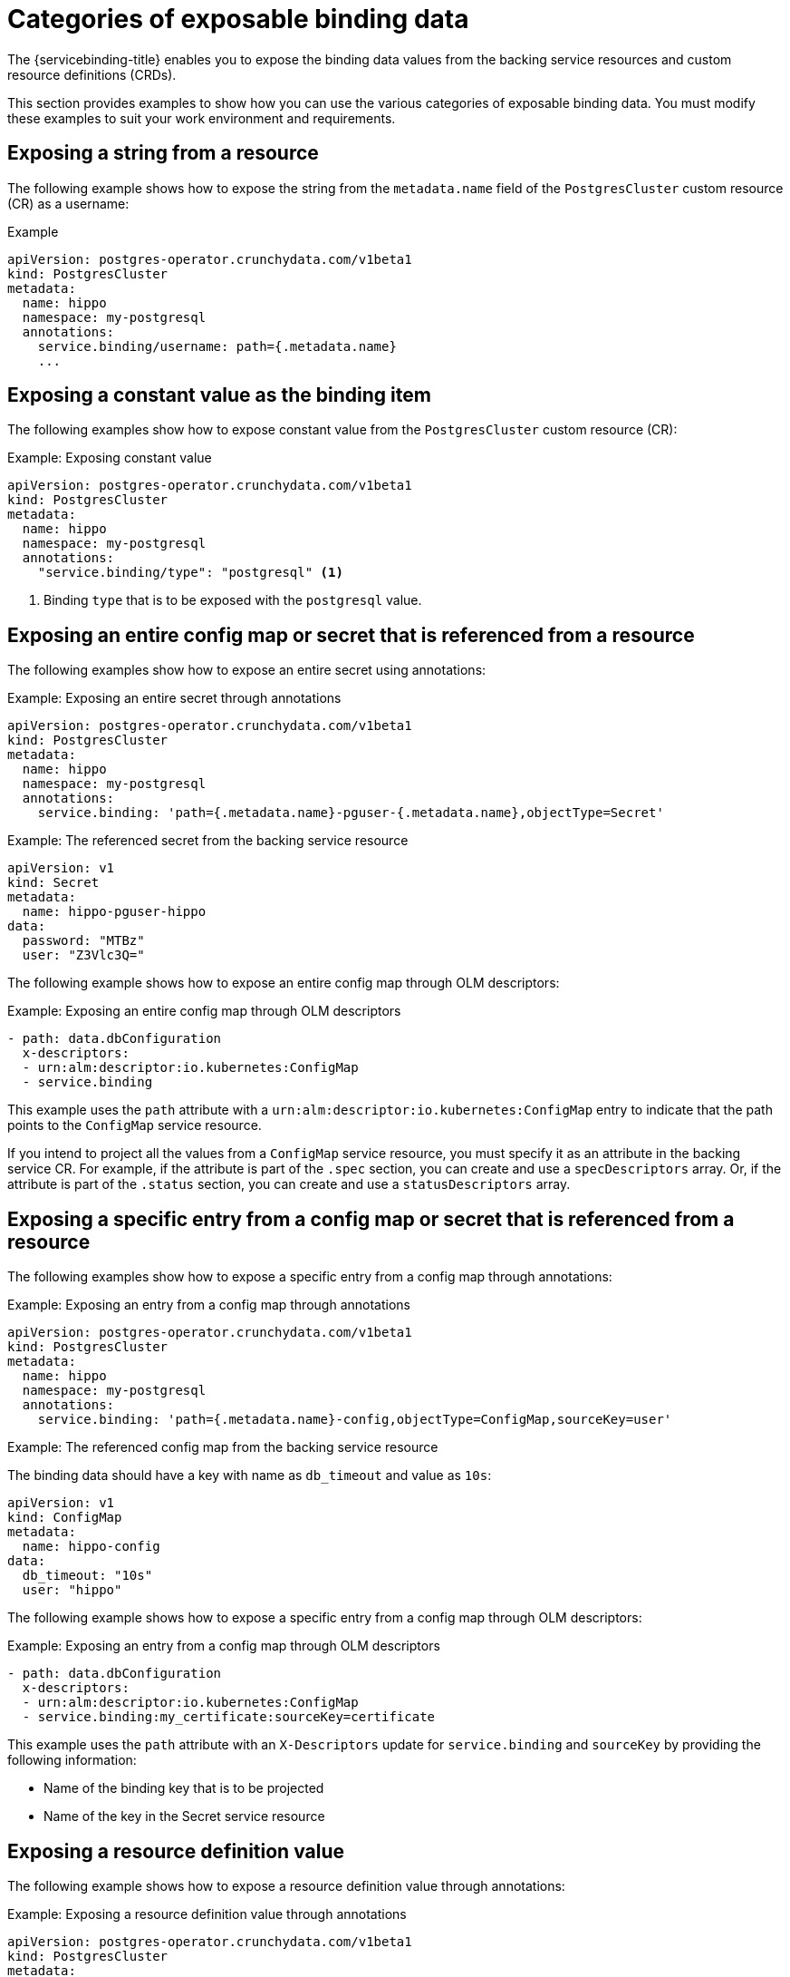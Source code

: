 [id="sbo-categories-of-exposable-binding-data_{context}"]
= Categories of exposable binding data

The {servicebinding-title} enables you to expose the binding data values from the backing service resources and custom resource definitions (CRDs).

This section provides examples to show how you can use the various categories of exposable binding data. You must modify these examples to suit your work environment and requirements.


== Exposing a string from a resource
The following example shows how to expose the string from the `metadata.name` field of the `PostgresCluster` custom resource (CR) as a username:

.Example
[source,yaml]
----
apiVersion: postgres-operator.crunchydata.com/v1beta1
kind: PostgresCluster
metadata:
  name: hippo
  namespace: my-postgresql
  annotations:
    service.binding/username: path={.metadata.name}
    ...
----


== Exposing a constant value as the binding item
The following examples show how to expose constant value from the `PostgresCluster` custom resource (CR):

.Example: Exposing constant value
[source,yaml]
----
apiVersion: postgres-operator.crunchydata.com/v1beta1
kind: PostgresCluster
metadata:
  name: hippo
  namespace: my-postgresql
  annotations:
    "service.binding/type": "postgresql" <1>
----
<1> Binding `type` that is to be exposed with the `postgresql` value.


== Exposing an entire config map or secret that is referenced from a resource
The following examples show how to expose an entire secret using annotations:

.Example: Exposing an entire secret through annotations
[source,yaml]
----
apiVersion: postgres-operator.crunchydata.com/v1beta1
kind: PostgresCluster
metadata:
  name: hippo
  namespace: my-postgresql
  annotations:
    service.binding: 'path={.metadata.name}-pguser-{.metadata.name},objectType=Secret'
----

.Example: The referenced secret from the backing service resource
[source,yaml]
----
apiVersion: v1
kind: Secret
metadata:
  name: hippo-pguser-hippo
data:
  password: "MTBz"
  user: "Z3Vlc3Q="
----

The following example shows how to expose an entire config map through OLM descriptors:

.Example: Exposing an entire config map through OLM descriptors
[source,yaml]
----
- path: data.dbConfiguration
  x-descriptors:
  - urn:alm:descriptor:io.kubernetes:ConfigMap
  - service.binding
----

This example uses the `path` attribute with a `urn:alm:descriptor:io.kubernetes:ConfigMap` entry to indicate that the path points to the `ConfigMap` service resource.

If you intend to project all the values from a `ConfigMap` service resource, you must specify it as an attribute in the backing service CR. For example, if the attribute is part of the `.spec` section, you can create and use a `specDescriptors` array. Or, if the attribute is part of the `.status` section, you can create and use a `statusDescriptors` array.


== Exposing a specific entry from a config map or secret that is referenced from a resource
The following examples show how to expose a specific entry from a config map through annotations:

.Example: Exposing an entry from a config map through annotations
[source,yaml]
----
apiVersion: postgres-operator.crunchydata.com/v1beta1
kind: PostgresCluster
metadata:
  name: hippo
  namespace: my-postgresql
  annotations:
    service.binding: 'path={.metadata.name}-config,objectType=ConfigMap,sourceKey=user'
----

.Example: The referenced config map from the backing service resource
The binding data should have a key with name as `db_timeout` and value as `10s`:
[source,yaml]
----
apiVersion: v1
kind: ConfigMap
metadata:
  name: hippo-config
data:
  db_timeout: "10s"
  user: "hippo"
----

The following example shows how to expose a specific entry from a config map through OLM descriptors:

.Example: Exposing an entry from a config map through OLM descriptors
[source,yaml]
----
- path: data.dbConfiguration
  x-descriptors:
  - urn:alm:descriptor:io.kubernetes:ConfigMap
  - service.binding:my_certificate:sourceKey=certificate
----

This example uses the `path` attribute with an `X-Descriptors` update for `service.binding` and `sourceKey` by providing the following information:

* Name of the binding key that is to be projected
* Name of the key in the Secret service resource


== Exposing a resource definition value
The following example shows how to expose a resource definition value through annotations:

.Example: Exposing a resource definition value through annotations
[source,yaml]
----
apiVersion: postgres-operator.crunchydata.com/v1beta1
kind: PostgresCluster
metadata:
  name: hippo
  namespace: my-postgresql
  annotations:
    service.binding/username: path={.metadata.name}
    ...
----

The following example shows how to expose a resource definition value through OLM descriptors:

.Example: Exposing a resource definition value through OLM descriptors
[source,yaml]
----
- path: data.connectionURL
  x-descriptors:
  - service.binding:uri
----

The previous example uses the `connectionURL` attribute that points to the required resource definition value that is to be projected as `uri`.

If required values are available as attributes of backing service resources, annotating these values using `X-Descriptors` identifies them as the binding data.


== Exposing entries of a collection with the key and value from each entry
Following is the example for exposing the entries of a collection with the key and value from each entry through annotations:

.Example: Exposing the entries of a collection through annotations
[source,yaml]
----
apiVersion: postgres-operator.crunchydata.com/v1beta1
kind: PostgresCluster
metadata:
  name: hippo
  namespace: my-postgresql
  annotations:
    "service.binding/uri": "path={.status.connections},elementType=sliceOfMaps,sourceKey=type,sourceValue=url"
spec:
  ...
status:
  connections:
    - type: primary
      url: primary.example.com
    - type: secondary
      url: secondary.example.com
    - type: '404'
      url: black-hole.example.com
----

The following example shows how the previous entries of a collection in annotations are projected into the bound application.

.Example: Binding data files
----
/bindings/<binding-name>/uri_primary => primary.example.com
/bindings/<binding-name>/uri_secondary => secondary.example.com
/bindings/<binding-name>/uri_404 => black-hole.example.com
----

Following is the example for exposing the entries of a collection with the key and value from each entry through OLM descriptors:

.Example: Exposing the entries of a collection through OLM descriptors
[source,yaml]
----
- path: bootstrap
  x-descriptors:
  - service.binding:endpoints:elementType=sliceOfMaps:sourceKey=type:sourceValue=url
----

The previous example uses the `path` attribute with an `X-Descriptors` update for the required entries of a collection.

.Example: Configuration from a backing service resource
[source,yaml]
----
status:
  connections:
    - type: primary
      url: primary.example.com
    - type: secondary
      url: secondary.example.com
    - type: '404'
      url: black-hole.example.com
----

The previous example helps you to project all those values with keys such as `primary`,
`secondary`, and so on.


== Exposing items of a collection with one key per item
Following is the example for exposing the items of a collection with one key per item through annotations:

.Example: Exposing the items of a collection through annotations
[source,yaml]
----
apiVersion: postgres-operator.crunchydata.com/v1beta1
kind: PostgresCluster
metadata:
  name: hippo
  namespace: my-postgresql
  annotations:
    "service.binding/tags": "path={.spec.tags},elementType=sliceOfStrings"
spec:
    tags:
      - knowledge
      - is
      - power
----

The following example shows how the previous items of a collection in annotations are projected into the bound application.

.Example: Binding data files
----
/bindings/<binding-name>/tags_0 => knowledge
/bindings/<binding-name>/tags_1 => is
/bindings/<binding-name>/tags_2 => power
----

Following is the example for exposing the items of a collection with one key per item through OLM descriptors:

.Example: Exposing the items of a collection through OLM descriptors
[source,yaml]
----
- path: spec.tags
  x-descriptors:
  - service.binding:tags:elementType=sliceOfStrings
----

The previous example uses the `path` attribute with an `X-Descriptors` update for the required items of a collection.

.Example: Configuration from a backing service resource
----
spec:
  tags:
  - knowledge
  - is
  - power
----


== Exposing values of collection entries with one key per entry value
Following is the example for exposing the values of collection entries with one key per entry value through annotations:

.Example: Exposing the values of collection entries through annotations
[source,yaml]
----
apiVersion: postgres-operator.crunchydata.com/v1beta1
kind: PostgresCluster
metadata:
  name: hippo
  namespace: my-postgresql
  annotations:
    "service.binding/url": "path={.spec.connections},elementType=sliceOfStrings,sourceValue=url"
spec:
  connections:
    - type: primary
      url: primary.example.com
    - type: secondary
      url: secondary.example.com
    - type: '404'
      url: black-hole.example.com
----

The following example shows how the previous values of a collection in annotations are projected into the bound application.

.Example: Binding data files
----
/bindings/<binding-name>/url_0 => primary.example.com
/bindings/<binding-name>/url_1 => secondary.example.com
/bindings/<binding-name>/url_2 => black-hole.example.com
----

Following is the example for exposing the values of collection entries with one key per entry value through OLM descriptors:

.Example: Exposing the values of collection entries through OLM descriptors
[source,yaml]
----
- path: bootstrap
  x-descriptors:
  - service.binding:endpoints:elementType=sliceOfStrings:sourceValue=url
----
